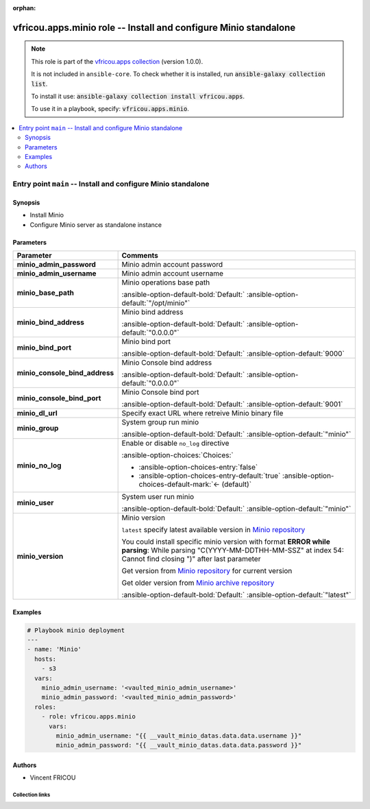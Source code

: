 .. Document meta

:orphan:

.. |antsibull-internal-nbsp| unicode:: 0xA0
    :trim:

.. meta::
  :antsibull-docs: 2.16.3

.. Anchors

.. _ansible_collections.vfricou.apps.minio_role:

.. Title

vfricou.apps.minio role -- Install and configure Minio standalone
+++++++++++++++++++++++++++++++++++++++++++++++++++++++++++++++++

.. Collection note

.. note::
    This role is part of the `vfricou.apps collection <https://galaxy.ansible.com/ui/repo/published/vfricou/apps/>`_ (version 1.0.0).

    It is not included in ``ansible-core``.
    To check whether it is installed, run :code:`ansible-galaxy collection list`.

    To install it use: :code:`ansible-galaxy collection install vfricou.apps`.

    To use it in a playbook, specify: :code:`vfricou.apps.minio`.

.. contents::
   :local:
   :depth: 2


.. Entry point title

Entry point ``main`` -- Install and configure Minio standalone
--------------------------------------------------------------

.. version_added


.. Deprecated


Synopsis
^^^^^^^^

.. Description

- Install Minio
- Configure Minio server as standalone instance

.. Requirements


.. Options

Parameters
^^^^^^^^^^

.. tabularcolumns:: \X{1}{3}\X{2}{3}

.. list-table::
  :width: 100%
  :widths: auto
  :header-rows: 1
  :class: longtable ansible-option-table

  * - Parameter
    - Comments

  * - .. raw:: html

        <div class="ansible-option-cell">
        <div class="ansibleOptionAnchor" id="parameter-main--minio_admin_password"></div>

      .. _ansible_collections.vfricou.apps.minio_role__parameter-main__minio_admin_password:

      .. rst-class:: ansible-option-title

      **minio_admin_password**

      .. raw:: html

        <a class="ansibleOptionLink" href="#parameter-main--minio_admin_password" title="Permalink to this option"></a>

      .. ansible-option-type-line::

        :ansible-option-type:`string` / :ansible-option-required:`required`




      .. raw:: html

        </div>

    - .. raw:: html

        <div class="ansible-option-cell">

      Minio admin account password


      .. raw:: html

        </div>

  * - .. raw:: html

        <div class="ansible-option-cell">
        <div class="ansibleOptionAnchor" id="parameter-main--minio_admin_username"></div>

      .. _ansible_collections.vfricou.apps.minio_role__parameter-main__minio_admin_username:

      .. rst-class:: ansible-option-title

      **minio_admin_username**

      .. raw:: html

        <a class="ansibleOptionLink" href="#parameter-main--minio_admin_username" title="Permalink to this option"></a>

      .. ansible-option-type-line::

        :ansible-option-type:`string` / :ansible-option-required:`required`




      .. raw:: html

        </div>

    - .. raw:: html

        <div class="ansible-option-cell">

      Minio admin account username


      .. raw:: html

        </div>

  * - .. raw:: html

        <div class="ansible-option-cell">
        <div class="ansibleOptionAnchor" id="parameter-main--minio_base_path"></div>

      .. _ansible_collections.vfricou.apps.minio_role__parameter-main__minio_base_path:

      .. rst-class:: ansible-option-title

      **minio_base_path**

      .. raw:: html

        <a class="ansibleOptionLink" href="#parameter-main--minio_base_path" title="Permalink to this option"></a>

      .. ansible-option-type-line::

        :ansible-option-type:`string`




      .. raw:: html

        </div>

    - .. raw:: html

        <div class="ansible-option-cell">

      Minio operations base path


      .. rst-class:: ansible-option-line

      :ansible-option-default-bold:`Default:` :ansible-option-default:`"/opt/minio"`

      .. raw:: html

        </div>

  * - .. raw:: html

        <div class="ansible-option-cell">
        <div class="ansibleOptionAnchor" id="parameter-main--minio_bind_address"></div>

      .. _ansible_collections.vfricou.apps.minio_role__parameter-main__minio_bind_address:

      .. rst-class:: ansible-option-title

      **minio_bind_address**

      .. raw:: html

        <a class="ansibleOptionLink" href="#parameter-main--minio_bind_address" title="Permalink to this option"></a>

      .. ansible-option-type-line::

        :ansible-option-type:`string`




      .. raw:: html

        </div>

    - .. raw:: html

        <div class="ansible-option-cell">

      Minio bind address


      .. rst-class:: ansible-option-line

      :ansible-option-default-bold:`Default:` :ansible-option-default:`"0.0.0.0"`

      .. raw:: html

        </div>

  * - .. raw:: html

        <div class="ansible-option-cell">
        <div class="ansibleOptionAnchor" id="parameter-main--minio_bind_port"></div>

      .. _ansible_collections.vfricou.apps.minio_role__parameter-main__minio_bind_port:

      .. rst-class:: ansible-option-title

      **minio_bind_port**

      .. raw:: html

        <a class="ansibleOptionLink" href="#parameter-main--minio_bind_port" title="Permalink to this option"></a>

      .. ansible-option-type-line::

        :ansible-option-type:`integer`




      .. raw:: html

        </div>

    - .. raw:: html

        <div class="ansible-option-cell">

      Minio bind port


      .. rst-class:: ansible-option-line

      :ansible-option-default-bold:`Default:` :ansible-option-default:`9000`

      .. raw:: html

        </div>

  * - .. raw:: html

        <div class="ansible-option-cell">
        <div class="ansibleOptionAnchor" id="parameter-main--minio_console_bind_address"></div>

      .. _ansible_collections.vfricou.apps.minio_role__parameter-main__minio_console_bind_address:

      .. rst-class:: ansible-option-title

      **minio_console_bind_address**

      .. raw:: html

        <a class="ansibleOptionLink" href="#parameter-main--minio_console_bind_address" title="Permalink to this option"></a>

      .. ansible-option-type-line::

        :ansible-option-type:`string`




      .. raw:: html

        </div>

    - .. raw:: html

        <div class="ansible-option-cell">

      Minio Console bind address


      .. rst-class:: ansible-option-line

      :ansible-option-default-bold:`Default:` :ansible-option-default:`"0.0.0.0"`

      .. raw:: html

        </div>

  * - .. raw:: html

        <div class="ansible-option-cell">
        <div class="ansibleOptionAnchor" id="parameter-main--minio_console_bind_port"></div>

      .. _ansible_collections.vfricou.apps.minio_role__parameter-main__minio_console_bind_port:

      .. rst-class:: ansible-option-title

      **minio_console_bind_port**

      .. raw:: html

        <a class="ansibleOptionLink" href="#parameter-main--minio_console_bind_port" title="Permalink to this option"></a>

      .. ansible-option-type-line::

        :ansible-option-type:`integer`




      .. raw:: html

        </div>

    - .. raw:: html

        <div class="ansible-option-cell">

      Minio Console bind port


      .. rst-class:: ansible-option-line

      :ansible-option-default-bold:`Default:` :ansible-option-default:`9001`

      .. raw:: html

        </div>

  * - .. raw:: html

        <div class="ansible-option-cell">
        <div class="ansibleOptionAnchor" id="parameter-main--minio_dl_url"></div>

      .. _ansible_collections.vfricou.apps.minio_role__parameter-main__minio_dl_url:

      .. rst-class:: ansible-option-title

      **minio_dl_url**

      .. raw:: html

        <a class="ansibleOptionLink" href="#parameter-main--minio_dl_url" title="Permalink to this option"></a>

      .. ansible-option-type-line::

        :ansible-option-type:`string`




      .. raw:: html

        </div>

    - .. raw:: html

        <div class="ansible-option-cell">

      Specify exact URL where retreive Minio binary file


      .. raw:: html

        </div>

  * - .. raw:: html

        <div class="ansible-option-cell">
        <div class="ansibleOptionAnchor" id="parameter-main--minio_group"></div>

      .. _ansible_collections.vfricou.apps.minio_role__parameter-main__minio_group:

      .. rst-class:: ansible-option-title

      **minio_group**

      .. raw:: html

        <a class="ansibleOptionLink" href="#parameter-main--minio_group" title="Permalink to this option"></a>

      .. ansible-option-type-line::

        :ansible-option-type:`string`




      .. raw:: html

        </div>

    - .. raw:: html

        <div class="ansible-option-cell">

      System group run minio


      .. rst-class:: ansible-option-line

      :ansible-option-default-bold:`Default:` :ansible-option-default:`"minio"`

      .. raw:: html

        </div>

  * - .. raw:: html

        <div class="ansible-option-cell">
        <div class="ansibleOptionAnchor" id="parameter-main--minio_no_log"></div>

      .. _ansible_collections.vfricou.apps.minio_role__parameter-main__minio_no_log:

      .. rst-class:: ansible-option-title

      **minio_no_log**

      .. raw:: html

        <a class="ansibleOptionLink" href="#parameter-main--minio_no_log" title="Permalink to this option"></a>

      .. ansible-option-type-line::

        :ansible-option-type:`boolean`




      .. raw:: html

        </div>

    - .. raw:: html

        <div class="ansible-option-cell">

      Enable or disable :literal:`no\_log` directive


      .. rst-class:: ansible-option-line

      :ansible-option-choices:`Choices:`

      - :ansible-option-choices-entry:`false`
      - :ansible-option-choices-entry-default:`true` :ansible-option-choices-default-mark:`← (default)`


      .. raw:: html

        </div>

  * - .. raw:: html

        <div class="ansible-option-cell">
        <div class="ansibleOptionAnchor" id="parameter-main--minio_user"></div>

      .. _ansible_collections.vfricou.apps.minio_role__parameter-main__minio_user:

      .. rst-class:: ansible-option-title

      **minio_user**

      .. raw:: html

        <a class="ansibleOptionLink" href="#parameter-main--minio_user" title="Permalink to this option"></a>

      .. ansible-option-type-line::

        :ansible-option-type:`string`




      .. raw:: html

        </div>

    - .. raw:: html

        <div class="ansible-option-cell">

      System user run minio


      .. rst-class:: ansible-option-line

      :ansible-option-default-bold:`Default:` :ansible-option-default:`"minio"`

      .. raw:: html

        </div>

  * - .. raw:: html

        <div class="ansible-option-cell">
        <div class="ansibleOptionAnchor" id="parameter-main--minio_version"></div>

      .. _ansible_collections.vfricou.apps.minio_role__parameter-main__minio_version:

      .. rst-class:: ansible-option-title

      **minio_version**

      .. raw:: html

        <a class="ansibleOptionLink" href="#parameter-main--minio_version" title="Permalink to this option"></a>

      .. ansible-option-type-line::

        :ansible-option-type:`string`




      .. raw:: html

        </div>

    - .. raw:: html

        <div class="ansible-option-cell">

      Minio version

      :literal:`latest` specify latest available version in \ `Minio repository <https://dl.min.io/server/minio/release/linux-amd64/>`__

      You could install specific minio version with format :strong:`ERROR while parsing`\ : While parsing "C(YYYY-MM-DDTHH-MM-SSZ" at index 54: Cannot find closing ")" after last parameter

      Get version from \ `Minio repository <https://dl.min.io/server/minio/release/linux-amd64/>`__ for current version

      Get older version from \ `Minio archive repository <https://dl.min.io/server/minio/release/linux-amd64/archive>`__


      .. rst-class:: ansible-option-line

      :ansible-option-default-bold:`Default:` :ansible-option-default:`"latest"`

      .. raw:: html

        </div>


.. Attributes


.. Notes


.. Seealso


Examples
^^^^^^^^

.. code-block:: yaml+jinja

    # Playbook minio deployment
    ---
    - name: 'Minio'
      hosts:
        - s3
      vars:
        minio_admin_username: '<vaulted_minio_admin_username>'
        minio_admin_password: '<vaulted_minio_admin_password>'
      roles:
        - role: vfricou.apps.minio
          vars:
            minio_admin_username: "{{ __vault_minio_datas.data.data.username }}"
            minio_admin_password: "{{ __vault_minio_datas.data.data.password }}"


Authors
^^^^^^^

- Vincent FRICOU



.. Extra links

Collection links
~~~~~~~~~~~~~~~~

.. ansible-links::

  - title: "Issue Tracker"
    url: "https://github.com/vfricou/vfricou.apps/issues"
    external: true
  - title: "Repository (Sources)"
    url: "https://github.com/vfricou/vfricou.apps/"
    external: true


.. Parsing errors

